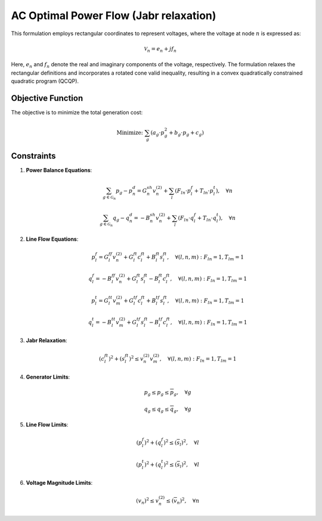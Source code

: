 ------------------------------
AC Optimal Power Flow (Jabr relaxation)
------------------------------

This formulation employs rectangular coordinates to represent voltages, where the voltage at node :math:`n` is expressed as:

.. math::
   \mathcal{V}_n = e_n + j f_n

Here, :math:`e_n` and :math:`f_n` denote the real and imaginary components of the voltage, respectively. The formulation relaxes the rectangular definitions and incorporates a rotated cone valid inequality, resulting in a convex quadratically constrained quadratic program (QCQP).

Objective Function
------------------
The objective is to minimize the total generation cost:

.. math::
   \text{Minimize: } \sum_{g} \left( a_{g} \cdot p_g^2 + b_{g} \cdot p_g + c_{g} \right)

Constraints
-----------

1. **Power Balance Equations**:

   .. math::
      \sum_{g\in\mathcal{G}_n} p_g - p^d_n = G^{sh}_n v_n^{(2)} + \sum_{l} \left( F_{ln} \cdot p^f_l + T_{ln} \cdot p^t_l \right), \quad \forall n

   .. math::
      \sum_{g\in\mathcal{G}_n} q_g - q^d_n = -B^{sh}_n v_n^{(2)} + \sum_{l} \left( F_{ln} \cdot q^f_l + T_{ln} \cdot q^t_l \right), \quad \forall n

2. **Line Flow Equations**:

   .. math::
      p^f_l = G^{ff}_l v_n^{(2)} + G^{ft}_l c^{ft}_l + B^{ft}_l s^{ft}_l, \quad \forall (l, n, m): F_{ln} = 1, T_{lm} = 1

   .. math::
      q^f_l = -B^{ff}_l v_n^{(2)} + G^{ft}_l s^{ft}_l - B^{ft}_l c^{ft}_l, \quad \forall (l, n, m): F_{ln} = 1, T_{lm} = 1

   .. math::
      p^t_l = G^{tt}_l v_m^{(2)} + G^{tf}_l c^{ft}_l + B^{tf}_l s^{ft}_l, \quad \forall (l, n, m): F_{ln} = 1, T_{lm} = 1

   .. math::
      q^t_l = -B^{tt}_l v_m^{(2)} + G^{tf}_l s^{ft}_l - B^{tf}_l c^{ft}_l, \quad \forall (l, n, m): F_{ln} = 1, T_{lm} = 1

3. **Jabr Relaxation**:

   .. math::
      (c^{ft}_l)^2 + (s^{ft}_l)^2 \leq v_{n}^{(2)} v_{m}^{(2)}, \quad \forall (l,n,m): F_{ln} = 1, T_{lm} = 1

4. **Generator Limits**:

   .. math::
      \underline{p}_g \leq p_g \leq \overline{p}_g, \quad \forall g

   .. math::
      \underline{q}_g \leq q_g \leq \overline{q}_g, \quad \forall g

5. **Line Flow Limits**:

   .. math::
      (p^f_l)^2 + (q^f_l)^2 \leq (\overline{s}_l)^2, \quad \forall l

   .. math::
      (p^t_l)^2 + (q^t_l)^2 \leq (\overline{s}_l)^2, \quad \forall l

6. **Voltage Magnitude Limits**:

   .. math::
      (\underline{v}_n)^2 \leq v_n^{(2)} \leq (\overline{v}_n)^2, \quad \forall n
